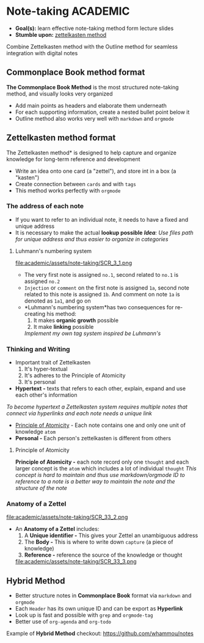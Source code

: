 * Note-taking :ACADEMIC:

- *Goal(s):* learn effective note-taking method form lecture slides
- *Stumble upon:* [[https://zettelkasten.de/overview/][zettelkasten method]]

Combine Zettelkasten method with the Outline method for seamless integration with digital notes

** Commonplace Book method format

*The Commonplace Book Method* is the most structured note-taking method, and visually looks very organized
- Add main points as headers and elaborate them underneath
- For each supporting information, create a nested bullet point below it
- Outline method also works very well with ~markdown~ and ~orgmode~

** Zettelkasten method format

The Zettelkasten method* is designed to help capture and organize knowledge for long-term reference and development
- Write an idea onto one card (a "zettel"), and store int in a box (a "kasten")
- Create connection between ~cards~ and with ~tags~
- This method works perfectly with ~orgmode~

*** The address of each note

- If you want to refer to an individual note, it needs to have a fixed and unique address 
- It is necessary to make the actual *lookup possible*
  /*Idea*: Use files path for unique address and thus easier to organize in categories/

**** Luhmann's numbering system

file:academic/assets/note-taking/SCR_3_1.png

- The very first note is assigned ~no.1~, second related to ~no.1~ is assigned ~no.2~
- ~Injection~ or ~comment~ on the first note is assigned ~1a~, second note related to this note is assigned ~1b~. And comment on note ~1a~ is denoted as ~1a1~, and go on
- *Luhmann's numbering system*has two consequences for re-creating his method:
  1. It makes *organic growth* possible
  2. It make *linking* possible
  /Implement my own tag system inspired be Luhmann's/

*** Thinking and Writing

- Important trait of Zettelkasten
  1. It's hyper-textual
  2. It's adheres to the Principle of Atomicity
  3. It's personal

- *Hypertext -* texts that refers to each other, explain, expand and use each other's information
/To become hypertext a Zettelkasten system requires multiple notes that connect via hyperlinks and each note needs a unique link/
- [[#principle_of_atomicity][Principle of Atomicity]] - Each note contains one and only one unit of knowledge ~atom~
- *Personal -* Each person's zettelkasten is different from others

**** Principle of Atomicity
:PROPERTIES:
:CUSTOM_ID: principle_of_atomicity
:END:

*Principle of Atomicity -* each note record only one ~thought~ and each larger concept is the ~atom~ which includes a lot of individual ~thought~
  /This concept is hard to maintain and thus use markdown/orgmode ID to reference to a note is a better way to maintain the note and the structure of the note/

*** Anatomy of a Zettel

file:academic/assets/note-taking/SCR_33_2.png

- An *Anatomy of a Zettel* includes:
  1. A *Unique identifier -* This gives your Zettel an unambiguous address
  2. The *Body -* This is where to write down ~capture~ (a piece of knowledge)
  3. *Reference -* reference the source of the knowledge or thought

  file:academic/assets/note-taking/SCR_33_3.png

** Hybrid Method

- Better structure notes in *Commonplace Book* format via ~markdown~ and ~orgmode~
- Each ~Header~ has its own unique ID and can be export as *Hyperlink*
- Look up is fast and possible with ~grep~ and ~orgmode-tag~
- Better use of ~org-agenda~ and ~org-todo~

Example of *Hybrid Method* checkout: [[https://github.com/whammou/notes]]
